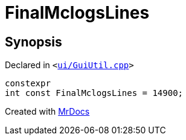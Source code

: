[#FinalMclogsLines]
= FinalMclogsLines
:relfileprefix: 
:mrdocs:


== Synopsis

Declared in `&lt;https://github.com/PrismLauncher/PrismLauncher/blob/develop/ui/GuiUtil.cpp#L56[ui&sol;GuiUtil&period;cpp]&gt;`

[source,cpp,subs="verbatim,replacements,macros,-callouts"]
----
constexpr
int const FinalMclogsLines = 14900;
----



[.small]#Created with https://www.mrdocs.com[MrDocs]#
